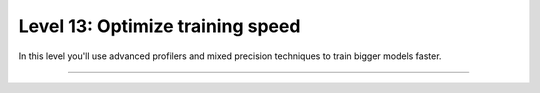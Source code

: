 #################################
Level 13: Optimize training speed
#################################

In this level you'll use advanced profilers and mixed precision techniques to train bigger models faster.

----

.. raw:: html

    <div class="display-card-container">
        <div class="row">

.. Add callout items below this line

.. displayitem::
   :header: Explore advanced mixed precision settings
   :description: Enable state-of-the-art scaling with advanced mix-precision settings.
   :col_css: col-md-4
   :button_link: ../precision/precision_intermediate.html
   :height: 150
   :tag: intermediate

.. displayitem::
   :header: Enable advanced profilers
   :description: Tune model performance with profilers.
   :col_css: col-md-4
   :button_link: ../tuning/profiler_basic.html
   :height: 150
   :tag: intermediate

.. displayitem::
   :header: Profile PyTorch operations
   :description: Learn to find bottlenecks in PyTorch operations.
   :col_css: col-md-4
   :button_link: ../tuning/profiler_intermediate.html
   :height: 150
   :tag: intermediate

.. raw:: html

        </div>
    </div>
